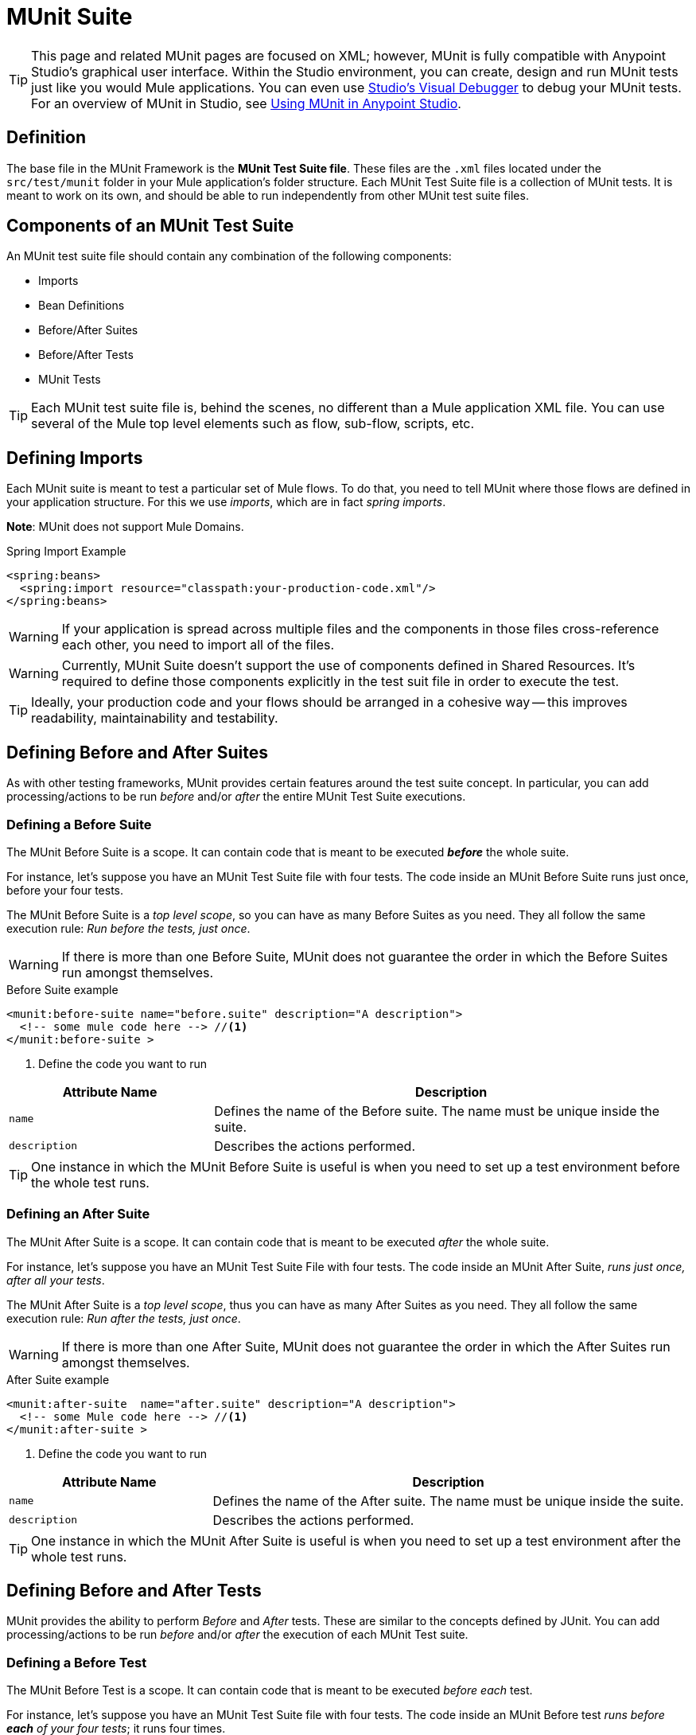 = MUnit Suite
:version-info: 3.7.0 and later
:keywords: munit, testing, unit testing

TIP: This page and related MUnit pages are focused on XML; however, MUnit is fully compatible with Anypoint Studio's graphical user interface. Within the Studio environment, you can create, design and run MUnit tests just like you would Mule applications. You can even use link:/mule-user-guide/v/3.7/studio-visual-debugger[Studio's Visual Debugger] to debug your MUnit tests. For an overview of MUnit in Studio, see link:/mule-user-guide/v/3.7/using-munit-in-anypoint-studio[Using MUnit in Anypoint Studio].

== Definition

The base file in the MUnit Framework is the *MUnit Test Suite file*. These files are the `.xml` files located under the `src/test/munit` folder in your Mule application's folder structure. Each MUnit Test Suite file is a collection of MUnit tests. It is meant to work on its own, and should be able to run independently from other MUnit test suite files.

== Components of an MUnit Test Suite

An MUnit test suite file should contain any combination of the following components:

* Imports
* Bean Definitions
* Before/After Suites
* Before/After Tests
* MUnit Tests

TIP: Each MUnit test suite file is, behind the scenes, no different than a Mule
application XML file. You can use several of the Mule top level elements such as flow, sub-flow, scripts, etc.

== Defining Imports

Each MUnit suite is meant to test a particular set of Mule flows. To do that, you need to tell MUnit where those flows are defined in your application structure. For this we use _imports_, which are in fact _spring imports_.

*Note*: MUnit does not support Mule Domains.

[source, xml, linenums]
.Spring Import Example
----
<spring:beans>
  <spring:import resource="classpath:your-production-code.xml"/>
</spring:beans>
----

WARNING: If your application is spread across multiple files and the components in those files cross-reference each other, you need to import all of the files.

WARNING: Currently, MUnit Suite doesn't support the use of components defined in Shared Resources. It's required to define those components explicitly in the test suit file in order to execute the test.

TIP: Ideally, your production code and your flows should be arranged in a cohesive way -- this improves readability, maintainability and testability.

== Defining Before and After Suites

As with other testing frameworks, MUnit provides certain features around the test suite concept.
In particular, you can add processing/actions to be run _before_ and/or _after_ the entire
MUnit Test Suite executions.

=== Defining a Before Suite

The MUnit Before Suite is a scope. It can contain code that is meant to be executed *_before_* the whole suite.

For instance, let's suppose you have an MUnit Test Suite file with four tests. The code inside an MUnit Before Suite runs just once, before your four tests.

The MUnit Before Suite is a __top level scope__, so you can have as many Before Suites as you need. They all follow the same execution rule: _Run before the tests, just once_.

WARNING: If there is more than one Before Suite, MUnit does not guarantee the order in which the Before Suites run amongst themselves.

[source, xml, linenums]
.Before Suite example
----
<munit:before-suite name="before.suite" description="A description">
  <!-- some mule code here --> //<1>
</munit:before-suite >
----
<1> Define the code you want to run

[cols="30,70"]
|===
|Attribute Name |Description

|`name`
|Defines the name of the Before suite. The name must be unique inside the suite.

|`description`
|Describes the actions performed.

|===

TIP: One instance in which the MUnit Before Suite is useful is when you need to set up a test environment before the whole test runs.

=== Defining an After Suite

The MUnit After Suite is a scope. It can contain code that is meant to be executed _after_ the whole suite.

For instance, let's suppose you have an MUnit Test Suite File with four tests. The code inside an MUnit After Suite, _runs just once, after all your tests_.

The MUnit After Suite is a __top level scope__, thus you can have as many After Suites as you need.
They all follow the same execution rule: _Run after the tests, just once_.

WARNING: If there is more than one After Suite, MUnit does not guarantee the order in which the After Suites run amongst themselves.

[source, xml, linenums]
.After Suite example
----
<munit:after-suite  name="after.suite" description="A description">
  <!-- some Mule code here --> //<1>
</munit:after-suite >
----
<1> Define the code you want to run

[cols="30,70"]
|===
|Attribute Name |Description

|`name`
|Defines the name of the After suite. The name must be unique inside the suite.

|`description`
|Describes the actions performed.

|===

TIP: One instance in which the MUnit After Suite is useful is when you need to set up a test environment after the whole test runs.

== Defining Before and After Tests

MUnit provides the ability to perform _Before_ and _After_ tests. These are similar to the concepts defined by JUnit. You can add processing/actions to be run _before_ and/or _after_ the execution of each MUnit Test suite.

=== Defining a Before Test

The MUnit Before Test is a scope. It can contain code that is meant to be executed _before each_ test.

For instance, let's suppose you have an MUnit Test Suite file with four tests. The code inside an MUnit Before test _runs before *each* of your four tests_; it runs four times.

The MUnit Before Test is a __top-level scope__, thus you can have as many Before tests as you need. They all follow the same execution rule: _Run before each test_.

WARNING: If there is more than one Before test, MUnit does not guarantee the order in which the Before tests run amongst themselves.

[source, xml, linenums]
.Before Test example
----
<munit:before-test name="before.tests" description="A description">
  <!-- some mule code here --> //<1>
</munit:before-test>
----
<1> Define the code you want to run

[cols="30,70"]
|===
|Attribute Name |Description

|*name*
|Defines the name of the Before test. The name must be unique inside the test.

|*description*
|Describes the actions performed.

|===

TIP: One instance in which the MUnit After Suite is useful is when you need to set up a test environment after the whole test runs.

=== Defining an After Test

The MUnit After Test is a scope. It can contain code that is meant to be executed _after each_ test.

For instance, let's suppose you have an MUnit Test Suite file with four tests. The code inside an MUnit After Test _runs after *each* of your four tests_; it runs four times.

The MUnit After Test is a __top level scope__, so you can have as many After Tests as you need.
They all follow the same execution rule: _Run after each test_.

WARNING: If there is more than one After test, MUnit does not guarantee the order in which the After Tests run amongst themselves.

[source, xml, linenums]
.After Test example
----
<munit:after-test  name="after.test" description="A description">
  <!-- some mule code here --> //<1>
</munit:after-test>
----
<1> Define the code you want to run

[cols="30,70"]
|===
|Attribute Name |Description

|*name*
|Defines the name of the After test. The name must be unique inside the test.

|*description*
|Describes the actions performed.

|===


TIP: One instance in which the MUnit After test is useful is when you need to set up a test environment after the whole test runs.

== Defining an MUnit Test

The *MUnit Test* is the basic building block of an MUnit Test Suite. It represents each test scenario you want to try.

[source, xml, linenums]
.MUnit Test example
----
<munit:test name="my-flow-Test" description="Test to verify scenario 1">
</munit:test>
----

MUnit Test Attributes
[cols="30,70"]
|===
|Name |Description

|`name`
|*Mandatory.* Defines the name of the test. The name must be unique inside the test suite.

|`description`
|*Mandatory.* Describes the scenario being tested.

|`ignore`
|Defines if the test should be ignored. If not present, the test is not ignored.

|`expectException`
|Defines the exception that should be received after the execution of this test.

|===

=== Defining an MUnit Test Description

In MUnit, it's mandatory that you write a description in your test, that is, the `description` attribute is mandatory.

Ideally, you should write a useful, representative description of the scenario you are testing. This description displays in the test console before running the test, and also in the reports.

TIP: The more representative the description, the more easy to read and troubleshoot any failures.

[source, xml, linenums]
----
<munit:test name="testingEchoFlow"
    description="We want to test that the flow always returns the same payload as we had before calling it.">
----

=== Defining an MUnit Test To Ignore

There may be scenarios where you need to shoot-down a test. Whether this be
because the test is failing or because it has nasty side effect. The point is you
shouldn't have to comment out the code.

In some scenarios, you may find it necessary to bypass a defined test, for example if the test fails or produces unwanted side-effects. In this case, MUnit allows you to ignore a specific test so you don't have to comment out the code.

You can ignore any of your tests by adding the `ignore` boolean to the test definition, as shown below.

[source, xml, linenums]
.MUnit ignore test example
----
<munit:test name="my-flow-Test"
      ignore="true"               //<1>
      description="Test to verify scenario 1">
</munit:test>
----
<1> Ignore test _my-flow-Test_

TIP: Valid values for `ignore` are *true* and *false*. If the attribute is not present, the default is false.

=== Defining an Expected Exception

Sometimes, the only thing you want to validate is that the flow or sub-flow you are testing fails and throws a specific exception, which depends on the business logic being tested. In these cases, MUnit provides a simple way to validate the scenario.

You can validate a specific scenario by adding the attribute `expectException`, as shown below.

[source, xml, linenums]
.MUnit test expect exception example
----
<munit:test name="testExceptions" description="Test Exceptions" expectException="">
  <flow-ref name="exceptionFlow"/>
</munit:test>
----

The attribute `expectException` expects one of the following:

* A literal exception class name (canonical form)
* A MEL expression

[source, xml, linenums]
.MUnit test expected exception _class name_ example
----
<munit:test name="testExceptions" description="Test Exceptions" expectException="java.lang.RuntimException">
  <flow-ref name="exceptionFlow"/>
</munit:test>
----

If you define that your test expects an exception and none is thrown, the test fails immediately.

==== `expectException` - Literal Value
When you provide a literal value, it should take the form of the _canonical class name_ of the exception that is expected. In these cases, Mule always throws a `MuleMessagingException`. MUnit validates the provided classname if the underlying cause of the `MuleMessagingException` thrown is of the exact same type.

TIP: When providing exceptions in this way, a subclass of the provided exception does not pass the validation -- MUnit looks for the exact same type.

==== expectException - MEL Expression Value

If you choose to use expressions, Mule itself offers a collection of MEL expressions that simplifies the validations of the exceptions thrown.

[cols="30,70"]
|===
|Name |Description

|`exception.causedBy(exception_type)`
|Evaluates if the exception was caused by an (instance of) the provided exception type.
*Example*: `exception.causedBy(org.mule.example.ExceptionType)`

|`exception.causedExactlyBy(exception_type)`
|Evaluates if the exception was caused by the specific exception type provided, discarding all other exception types. For example, if the provided exception type is `NullPointerException`, the expression returns true only if the test returns a NullPointerException.
*Example*: `exception.causedExactlyBy(org.mule.example.ExceptionType)`

|`exception.causeMatches(<regex>)`
|Checks the cause exception type name matches the provided regex. Supports any java regex plus, prefix, suffix. *Example*: `exception.causeMatches(org.mule.example.*)`

|===

TIP: You can combine any expressions as a boolean expression. For example:
`exception.causeMatches('*') && !exception.causedBy(java.lang.ArithmeticException) &&
!exception.causedBy(org.mule.api.registry.ResolverException)``

This MEL expression is meant to be used with the expressions listed above, but no verification is performed done to avoid other usages. The only contract being enforced is: *The MEL expression should return a boolean value. If true, the test is successful*.

If the MEL expression returns something that cannot be cast to a Boolean value, the test fails.

All MEL expression shortcuts, such as `message` or `payload`, are valid. Just bear in mind that if an exception is thrown, the original payload most likely is lost.
